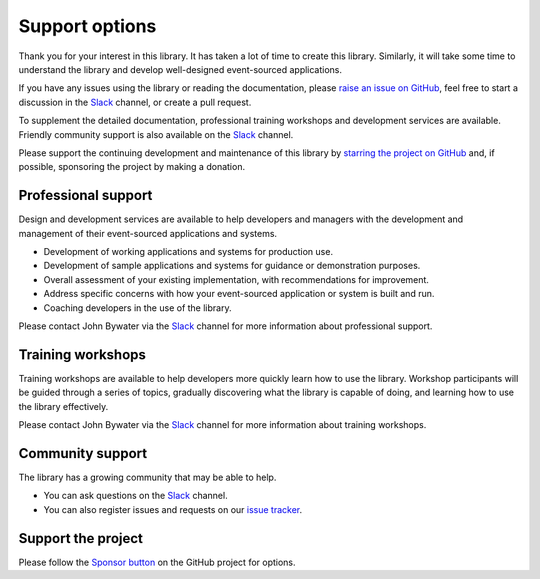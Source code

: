 ===============
Support options
===============

Thank you for your interest in this library. It has taken a lot of time
to create this library. Similarly, it will take some time to understand
the library and develop well-designed event-sourced applications.

If you have any issues using
the library or reading the documentation, please `raise an issue on GitHub
<https://github.com/pyeventsourcing/eventsourcing/issues>`_,
feel free to start a discussion in the Slack_ channel, or create a pull request.

To supplement the detailed documentation, professional training workshops
and development services are available. Friendly community support is also
available on the Slack_ channel.

Please support the continuing development and maintenance of this library
by `starring the project on GitHub <https://github.com/pyeventsourcing/eventsourcing>`_
and, if possible, sponsoring the project by making a donation.


Professional support
====================

Design and development services are available to help developers and managers
with the development and management of their event-sourced applications and systems.

- Development of working applications and systems for production use.
- Development of sample applications and systems for guidance or demonstration purposes.
- Overall assessment of your existing implementation, with recommendations for improvement.
- Address specific concerns with how your event-sourced application or system is built and run.
- Coaching developers in the use of the library.

Please contact John Bywater via the Slack_ channel for more information about professional
support.


Training workshops
==================

Training workshops are available to help developers more
quickly learn how to use the library. Workshop participants
will be guided through a series of topics, gradually discovering
what the library is capable of doing, and learning how to use
the library effectively.

Please contact John Bywater via the Slack_ channel for more information about
training workshops.


Community support
=================

The library has a growing community that may be able to help.

- You can ask questions on the Slack_ channel.

- You can also register issues and requests on our
  `issue tracker <https://github.com/pyeventsourcing/eventsourcing/issues>`__.

.. _Slack: https://join.slack.com/t/eventsourcinginpython/shared_invite/enQtMjczNTc2MzcxNDI0LTJjMmJjYTc3ODQ3M2YwOTMwMDJlODJkMjk3ZmE1MGYyZDM4MjIxODZmYmVkZmJkODRhZDg5N2MwZjk1YzU3NmY>`__.


Support the project
===================

Please follow the `Sponsor button <https://github.com/pyeventsourcing/eventsourcing>`__
on the GitHub project for options.
